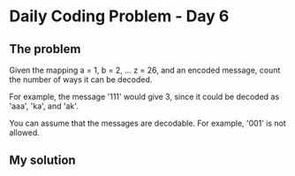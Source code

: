 * Daily Coding Problem - Day 6
** The problem
   Given the mapping a = 1, b = 2, ... z = 26, and an encoded message,
   count the number of ways it can be decoded.
   
   For example, the message '111' would give 3, since it could be decoded as 'aaa',
   'ka', and 'ak'.
   
   You can assume that the messages are decodable. For example, '001' is not allowed.
** My solution
   
